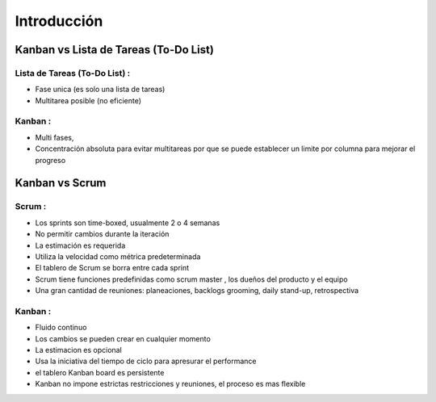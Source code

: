 Introducción
============

Kanban vs Lista de Tareas (To-Do List)
--------------------

Lista de Tareas (To-Do List) :
~~~~~~~~~~~~~~~~~~~~~~~~~~~~~~

-  Fase unica (es solo una lista de tareas)
-  Multitarea posible (no eficiente)

Kanban :
~~~~~~~~

-  Multi fases,
-  Concentración absoluta para evitar multitareas por que se puede
   establecer un limite por columna para mejorar el progreso

Kanban vs Scrum
---------------

Scrum :
~~~~~~~

-  Los sprints son time-boxed, usualmente 2 o 4 semanas
-  No permitir cambios durante la iteración
-  La estimación es requerida
-  Utiliza la velocidad como métrica predeterminada
-  El tablero de Scrum se borra entre cada sprint
-  Scrum tiene funciones predefinidas como scrum master , los dueños del
   producto y el equipo
-  Una gran cantidad de reuniones: planeaciones, backlogs grooming,
   daily stand-up, retrospectiva

Kanban :
~~~~~~~~

-  Fluido continuo
-  Los cambios se pueden crear en cualquier momento
-  La estimacion es opcional
-  Usa la iniciativa del tiempo de ciclo para apresurar el performance
-  el tablero Kanban board es persistente
-  Kanban no impone estrictas restricciones y reuniones, el proceso es
   mas flexible
